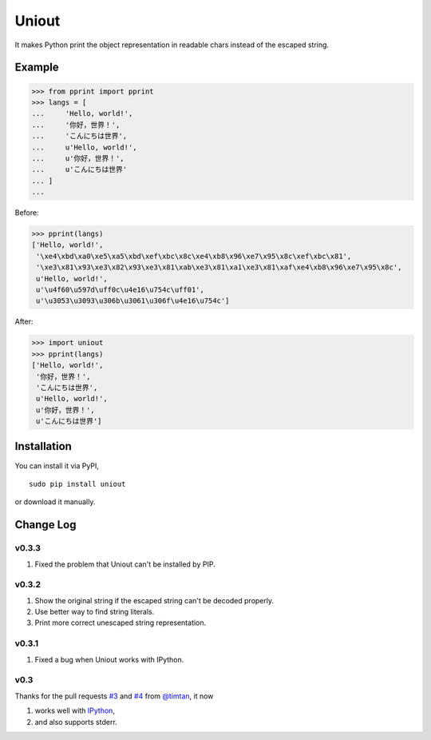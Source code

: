 Uniout
======

It makes Python print the object representation in readable chars instead of the
escaped string.

Example
-------

>>> from pprint import pprint
>>> langs = [
...     'Hello, world!',
...     '你好，世界！',
...     'こんにちは世界',
...     u'Hello, world!',
...     u'你好，世界！',
...     u'こんにちは世界'
... ]
... 

Before:

>>> pprint(langs)
['Hello, world!',
 '\xe4\xbd\xa0\xe5\xa5\xbd\xef\xbc\x8c\xe4\xb8\x96\xe7\x95\x8c\xef\xbc\x81',
 '\xe3\x81\x93\xe3\x82\x93\xe3\x81\xab\xe3\x81\xa1\xe3\x81\xaf\xe4\xb8\x96\xe7\x95\x8c',
 u'Hello, world!',
 u'\u4f60\u597d\uff0c\u4e16\u754c\uff01',
 u'\u3053\u3093\u306b\u3061\u306f\u4e16\u754c']

After:

>>> import uniout
>>> pprint(langs)
['Hello, world!',
 '你好，世界！',
 'こんにちは世界',
 u'Hello, world!',
 u'你好，世界！',
 u'こんにちは世界']

Installation
------------

You can install it via PyPI,

::

    sudo pip install uniout

or download it manually.

Change Log
----------

v0.3.3
~~~~~~

1. Fixed the problem that Uniout can't be installed by PIP.

v0.3.2
~~~~~~

1. Show the original string if the escaped string can't be decoded properly.
2. Use better way to find string literals.
3. Print more correct unescaped string representation.

v0.3.1
~~~~~~

1. Fixed a bug when Uniout works with IPython.

v0.3
~~~~

Thanks for the pull requests `#3 <https://github.com/moskytw/uniout/pull/3>`_ and `#4 <https://github.com/moskytw/uniout/pull/4>`_ from `@timtan <https://github.com/timtan>`_, it now

1. works well with `IPython <http://ipython.org/>`_,
2. and also supports stderr.

